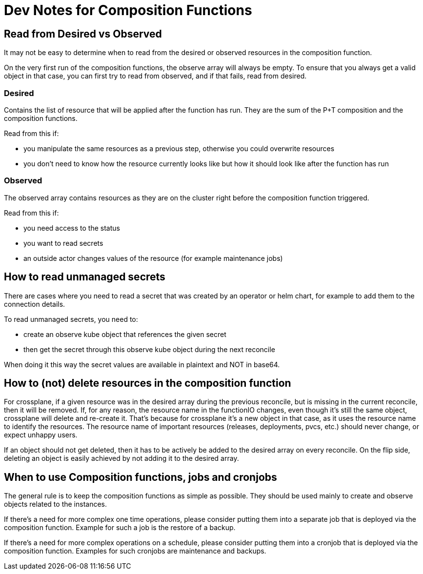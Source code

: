 = Dev Notes for Composition Functions

== Read from Desired vs Observed

It may not be easy to determine when to read from the desired or observed resources in the composition function.

On the very first run of the composition functions, the observe array will always be empty.
To ensure that you always get a valid object in that case, you can first try to read from observed, and if that fails, read from desired.

=== Desired

Contains the list of resource that will be applied after the function has run.
They are the sum of the P+T composition and the composition functions.

Read from this if:

- you manipulate the same resources as a previous step, otherwise you could overwrite resources
- you don't need to know how the resource currently looks like but how it should look like after the function has run

=== Observed

The observed array contains resources as they are on the cluster right before the composition function triggered.

Read from this if:

- you need access to the status
- you want to read secrets
- an outside actor changes values of the resource (for example maintenance jobs)

== How to read unmanaged secrets

There are cases where you need to read a secret that was created by an operator or helm chart, for example to add them to the connection details.

To read unmanaged secrets, you need to:

- create an observe kube object that references the given secret
- then get the secret through this observe kube object during the next reconcile

When doing it this way the secret values are available in plaintext and NOT in base64.

== How to (not) delete resources in the composition function

For crossplane, if a given resource was in the desired array during the previous reconcile, but is missing in the current reconcile, then it will be removed.
If, for any reason, the resource name in the functionIO changes, even though it's still the same object, crossplane will delete and re-create it.
That's because for crossplane it's a new object in that case, as it uses the resource name to identify the resources.
The resource name of important resources (releases, deployments, pvcs, etc.) should never change, or expect unhappy users.

If an object should not get deleted, then it has to be actively be added to the desired array on every reconcile.
On the flip side, deleting an object is easily achieved by not adding it to the desired array.

== When to use Composition functions, jobs and cronjobs

The general rule is to keep the composition functions as simple as possible.
They should be used mainly to create and observe objects related to the instances.

If there's a need for more complex one time operations, please consider putting them into a separate job that is deployed via the composition function.
Example for such a job is the restore of a backup.

If there's a need for more complex operations on a schedule, please consider putting them into a cronjob that is deployed via the composition function.
Examples for such cronjobs are maintenance and backups.
